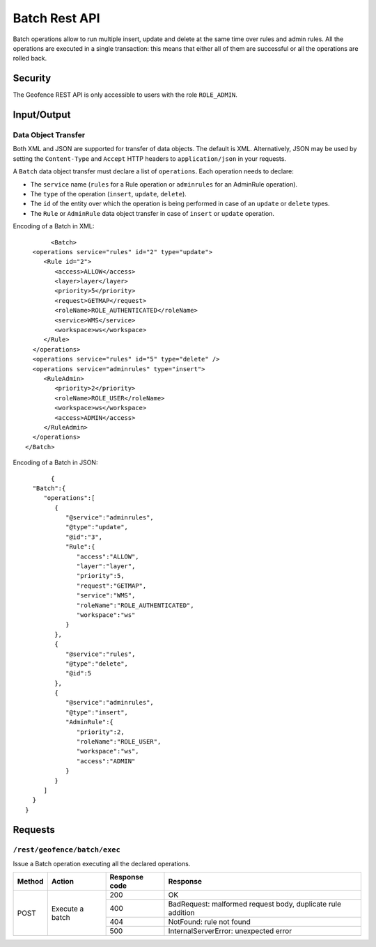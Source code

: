 .. _rest_api_geofence_server_batch:

Batch Rest API
===================

Batch operations allow to run multiple insert, update and delete at the same time over rules and admin rules. All the operations are executed in a single transaction: this means that either all of them are successful or all the operations are rolled back.

Security
--------

The Geofence REST API is only accessible to users with the role ``ROLE_ADMIN``.

Input/Output
------------

Data Object Transfer
~~~~~~~~~~~~~~~~~~~~
Both XML and JSON are supported for transfer of data objects. The default is XML. Alternatively, JSON may be used by setting the ``Content-Type`` and ``Accept`` HTTP headers to ``application/json`` in your requests.

A ``Batch`` data object transfer must declare a list of ``operations``. Each operation needs to declare:

* The ``service`` name (``rules`` for a Rule operation or ``adminrules`` for an AdminRule operation).

* The ``type`` of the operation (``insert``, ``update``, ``delete``).

* The ``id`` of the entity over which the operation is being performed in case of an ``update`` or ``delete`` types.

* The ``Rule`` or ``AdminRule`` data object transfer in case of ``insert`` or ``update`` operation.

Encoding of a Batch in XML::

	<Batch>
   <operations service="rules" id="2" type="update">
      <Rule id="2">
         <access>ALLOW</access>
         <layer>layer</layer>
         <priority>5</priority>
         <request>GETMAP</request>
         <roleName>ROLE_AUTHENTICATED</roleName>
         <service>WMS</service>
         <workspace>ws</workspace>
      </Rule>
   </operations>
   <operations service="rules" id="5" type="delete" />
   <operations service="adminrules" type="insert">
      <RuleAdmin>
         <priority>2</priority>
         <roleName>ROLE_USER</roleName>
         <workspace>ws</workspace>
         <access>ADMIN</access>
      </RuleAdmin>
   </operations>
 </Batch>

Encoding of a Batch in JSON::

	{
   "Batch":{
      "operations":[
         {
            "@service":"adminrules",
            "@type":"update",
            "@id":"3",
            "Rule":{
               "access":"ALLOW",
               "layer":"layer",
               "priority":5,
               "request":"GETMAP",
               "service":"WMS",
               "roleName":"ROLE_AUTHENTICATED",
               "workspace":"ws"
            }
         },
         {
            "@service":"rules",
            "@type":"delete",
            "@id":5
         },
         {
            "@service":"adminrules",
            "@type":"insert",
            "AdminRule":{
               "priority":2,
               "roleName":"ROLE_USER",
               "workspace":"ws",
               "access":"ADMIN"
            }
         }
      ]
   }
 }


Requests
--------

``/rest/geofence/batch/exec``
~~~~~~~~~~~~~~~~~~~~~~~~~~~~~~

Issue a Batch operation executing all the declared operations.

+------------+-----------------+--------------+-------------------------------------------------------------+
| Method     | Action          | Response code| Response                                                    |
+============+=================+==============+=============================================================+
| POST       | Execute a batch | 200          | OK                                                          |
|            |                 +--------------+-------------------------------------------------------------+
|            |                 | 400          | BadRequest: malformed request body, duplicate rule addition |
|            |                 +--------------+-------------------------------------------------------------+
|            |                 | 404          | NotFound: rule not found                                    |
|            |                 +--------------+-------------------------------------------------------------+
|            |                 | 500          | InternalServerError: unexpected error                       |
+------------+-----------------+--------------+-------------------------------------------------------------+

